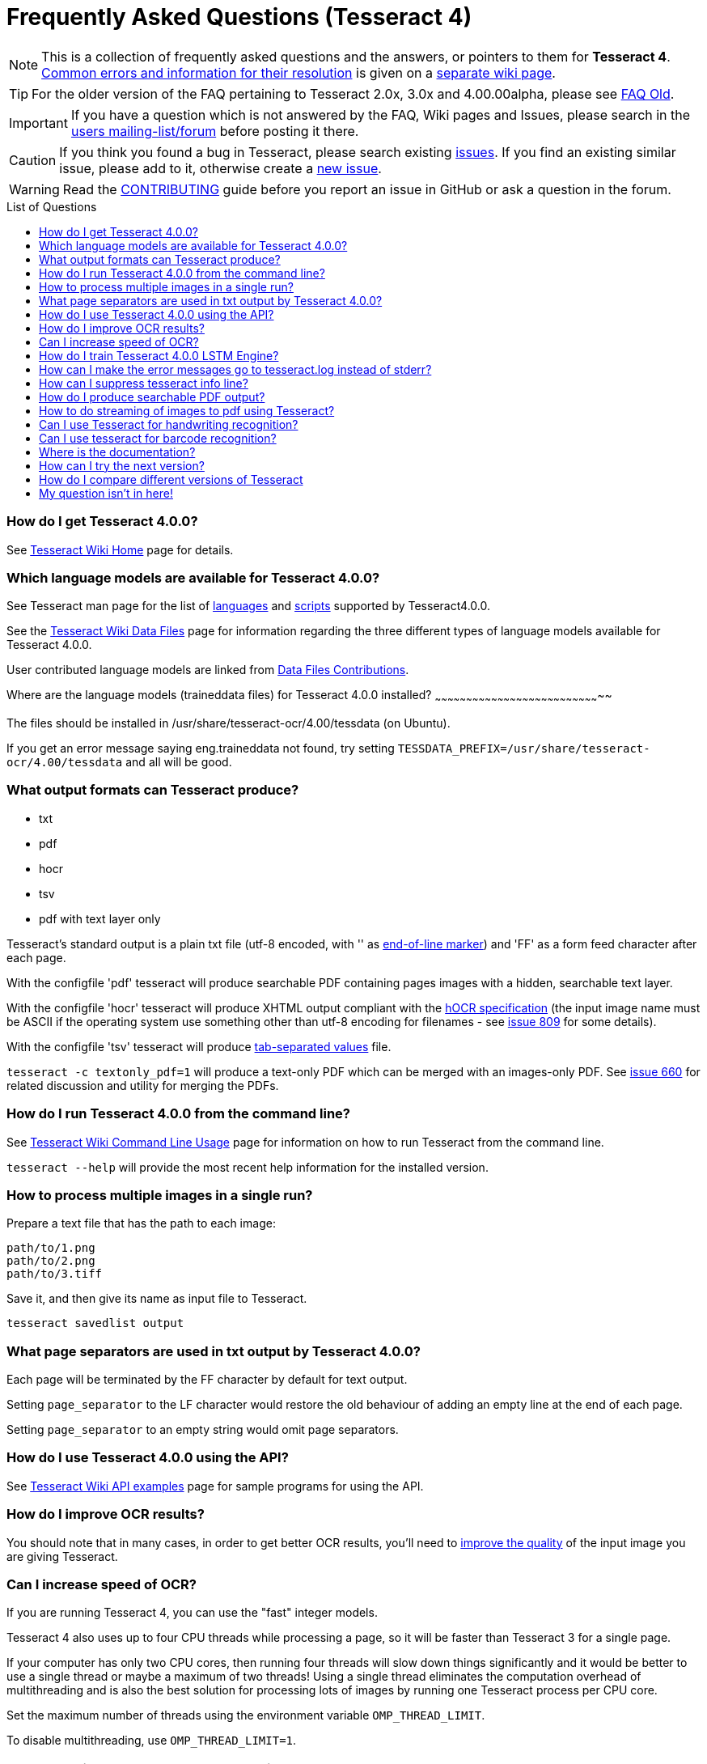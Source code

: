 [source,asciidoc]
ifdef::env-github[]
:tip-caption: :bulb:
:note-caption: :information_source:
:important-caption: :heavy_exclamation_mark:
:caution-caption: :fire:
:warning-caption: :warning:
endif::[]

= Frequently Asked Questions (Tesseract 4)
:toc: macro
:toc-title: List of Questions
:toclevels: 3

NOTE: This is a collection of frequently asked questions and the answers, or pointers
to them for **Tesseract 4**.
https://github.com/tesseract-ocr/tesseract/wiki/4.0x-Common-Errors-and-Resolutions[Common
errors and information for their resolution] is given on a
https://github.com/tesseract-ocr/tesseract/wiki/4.0x-Common-Errors-and-Resolutions[separate
wiki page].

TIP: For the older version of the FAQ pertaining to Tesseract 2.0x, 3.0x and
4.00.00alpha, please see link:FAQ-Old[FAQ Old].

IMPORTANT: If you have a question which is not answered by the FAQ, Wiki pages and
Issues, please search in the
https://groups.google.com/d/forum/tesseract-ocr[users
mailing-list/forum] before posting it there.

CAUTION: If you think you found a bug in Tesseract, please search existing
https://github.com/tesseract-ocr/tesseract/issues[issues]. If you find
an existing similar issue, please add to it, otherwise create a
https://github.com/tesseract-ocr/tesseract/issues/new[new issue].

WARNING: Read the
https://github.com/tesseract-ocr/tesseract/blob/master/CONTRIBUTING.md[CONTRIBUTING]
guide before you report an issue in GitHub or ask a question in the
forum.

toc::[]

[[how-do-i-get-tesseract-4.0.0]]
How do I get Tesseract 4.0.0?
~~~~~~~~~~~~~~~~~~~~~~~~~~~~~

See https://github.com/tesseract-ocr/tesseract/wiki[Tesseract Wiki Home]
page for details.

[[which-language-models-are-available-for-tesseract-4.0.0]]
Which language models are available for Tesseract 4.0.0?
~~~~~~~~~~~~~~~~~~~~~~~~~~~~~~~~~~~~~~~~~~~~~~~~~~~~~~~~

See Tesseract man page for the list of
https://github.com/tesseract-ocr/tesseract/blob/master/doc/tesseract.1.asc#languages[languages]
and
https://github.com/tesseract-ocr/tesseract/blob/master/doc/tesseract.1.asc#scripts[scripts]
supported by Tesseract4.0.0.

See the
https://github.com/tesseract-ocr/tesseract/wiki/Data-Files#updated-data-files-for-version-400-september-15-2017[Tesseract
Wiki Data Files] page for information regarding the three different
types of language models available for Tesseract 4.0.0.

User contributed language models are linked from
https://github.com/tesseract-ocr/tesseract/wiki/Data-Files-Contributions[Data
Files Contributions].

[[where-are-the-language-models-traineddata-files-for-tesseract-4.0.0-installed]]
Where are the language models (traineddata files) for Tesseract 4.0.0
installed?
~~~~~~~~~~~~~~~~~~~~~~~~~~~~~~~~~~~~~~~~~~~~~~~~~~~~~~~~~~~~~~~~~~~~~~~~~~~~~~~~

The files should be installed in /usr/share/tesseract-ocr/4.00/tessdata
(on Ubuntu).

If you get an error message saying eng.traineddata not found, try
setting `TESSDATA_PREFIX=/usr/share/tesseract-ocr/4.00/tessdata` and all
will be good.

[[what-output-formats-can-tesseract-produce]]
What output formats can Tesseract produce?
~~~~~~~~~~~~~~~~~~~~~~~~~~~~~~~~~~~~~~~~~~

* txt
* pdf
* hocr
* tsv
* pdf with text layer only

Tesseract's standard output is a plain txt file (utf-8 encoded, with ''
as http://en.wikipedia.org/wiki/Newline[end-of-line marker]) and 'FF' as
a form feed character after each page.

With the configfile 'pdf' tesseract will produce searchable PDF
containing pages images with a hidden, searchable text layer.

With the configfile 'hocr' tesseract will produce XHTML output compliant
with the
https://docs.google.com/document/preview?id=1QQnIQtvdAC_8n92-LhwPcjtAUFwBlzE8EWnKAxlgVf0&pli=1[hOCR
specification] (the input image name must be ASCII if the operating
system use something other than utf-8 encoding for filenames - see
https://web.archive.org/web/*/http://code.google.com/p/tesseract-ocr/issues/detail?id=809[issue
809] for some details).

With the configfile 'tsv' tesseract will produce
https://en.wikipedia.org/wiki/Tab-separated_values[tab-separated values]
file.

`tesseract -c textonly_pdf=1` will produce a text-only PDF which can be
merged with an images-only PDF. See
https://github.com/tesseract-ocr/tesseract/issues/660#issuecomment-385669193[issue
660] for related discussion and utility for merging the PDFs.

[[how-do-i-run-tesseract-4.0.0-from-the-command-line]]
How do I run Tesseract 4.0.0 from the command line?
~~~~~~~~~~~~~~~~~~~~~~~~~~~~~~~~~~~~~~~~~~~~~~~~~~~

See
https://github.com/tesseract-ocr/tesseract/wiki/Command-Line-Usage[Tesseract
Wiki Command Line Usage] page for information on how to run Tesseract
from the command line.

`tesseract --help` will provide the most recent help information for the
installed version.

[[how-to-process-multiple-images-in-a-single-run]]
How to process multiple images in a single run?
~~~~~~~~~~~~~~~~~~~~~~~~~~~~~~~~~~~~~~~~~~~~~~~

Prepare a text file that has the path to each image:

....
path/to/1.png
path/to/2.png
path/to/3.tiff
....

Save it, and then give its name as input file to Tesseract.

`tesseract savedlist output`

[[what-page-separators-are-used-in-txt-output-by-tesseract-4.0.0]]
What page separators are used in txt output by Tesseract 4.0.0?
~~~~~~~~~~~~~~~~~~~~~~~~~~~~~~~~~~~~~~~~~~~~~~~~~~~~~~~~~~~~~~~

Each page will be terminated by the FF character by default for text
output.

Setting `page_separator` to the LF character would restore the old
behaviour of adding an empty line at the end of each page.

Setting `page_separator` to an empty string would omit page separators.

[[how-do-i-use-tesseract-4.0.0-using-the-api]]
How do I use Tesseract 4.0.0 using the API?
~~~~~~~~~~~~~~~~~~~~~~~~~~~~~~~~~~~~~~~~~~~

See https://github.com/tesseract-ocr/tesseract/wiki/APIExample[Tesseract
Wiki API examples] page for sample programs for using the API.

[[how-do-i-improve-ocr-results]]
How do I improve OCR results?
~~~~~~~~~~~~~~~~~~~~~~~~~~~~~

You should note that in many cases, in order to get better OCR results,
you'll need to
https://github.com/tesseract-ocr/tesseract/wiki/ImproveQuality[improve
the quality] of the input image you are giving Tesseract.

[[can-i-increase-speed-of-ocr]]
Can I increase speed of OCR?
~~~~~~~~~~~~~~~~~~~~~~~~~~~~

If you are running Tesseract 4, you can use the "fast" integer models.

Tesseract 4 also uses up to four CPU threads while processing a page, so
it will be faster than Tesseract 3 for a single page.

If your computer has only two CPU cores, then running four threads will
slow down things significantly and it would be better to use a single
thread or maybe a maximum of two threads! Using a single thread
eliminates the computation overhead of multithreading and is also the
best solution for processing lots of images by running one Tesseract
process per CPU core.

Set the maximum number of threads using the environment variable
`OMP_THREAD_LIMIT`.

To disable multithreading, use `OMP_THREAD_LIMIT=1`.

[[how-do-i-train-tesseract-4.0.0-lstm-engine]]
How do I train Tesseract 4.0.0 LSTM Engine?
~~~~~~~~~~~~~~~~~~~~~~~~~~~~~~~~~~~~~~~~~~~

Tesseract can be trained to recognize other languages or finetune
existing language models. See
https://github.com/tesseract-ocr/tesseract/wiki/TrainingTesseract-4.00[Tesseract
Wiki Training Tesseract 4.00] page for information on training the LSTM
engine.

Please note that currently LSTM training is only supported using
synthetic images created using a UTF-8 training text and unicode fonts
to render the text.

[[there-are-inconsistent-results-from-tesseract-when-the-same-tessbaseapi-object-is-used-for-decoding-multiple-images]]
There are inconsistent results from tesseract when the same TessBaseAPI
object is used for decoding multiple images
~~~~~~~~~~~~~~~~~~~~~~~~~~~~~~~~~~~~~~~~~~~~~~~~~~~~~~~~~~~~~~~~~~~~~~~~~~~~~~~~~~~~~~~~~~~~~~~~~~~~~~~~~~~~~~~~~~~

Try to turn off the adaptive classifier by setting the config variable
`classify_enable_learning` to `0`, or to clear the adaptive data with
the method `ClearAdaptiveClassifier()`.

See also the discussion on the
https://groups.google.com/d/topic/tesseract-ocr/ByGJhocI9qQ[tesseract
forum]

[[how-can-i-make-the-error-messages-go-to-tesseract.log-instead-of-stderr]]
How can I make the error messages go to tesseract.log instead of stderr?
~~~~~~~~~~~~~~~~~~~~~~~~~~~~~~~~~~~~~~~~~~~~~~~~~~~~~~~~~~~~~~~~~~~~~~~~

To restore the old behaviour of writing to tesseract.log instead of
writing to the console window, you need a text file that contains this:

debug_file tesseract.log

call the file 'logfile' and put it in tessdata/configs/ Then add logfile
to the end of your command line.

[[how-can-i-suppress-tesseract-info-line]]
How can I suppress tesseract info line?
~~~~~~~~~~~~~~~~~~~~~~~~~~~~~~~~~~~~~~~

See
https://web.archive.org/web/*/http://code.google.com/p/tesseract-ocr/issues/detail?id=579[issue
579]. On linux you can redirect stderr and stdout output to /dev/null.
E.g.:

....
tesseract phototest.tif phototest 1>/dev/null 2>&1
....

With tesseract 3.02 you can use config "quiet". E.g.:

....
tesseract phototest.tif phototest quiet
....

*Warning:* Both options will cause you to not see the error message if
there is one.

[[how-do-i-produce-searchable-pdf-output]]
How do I produce searchable PDF output?
~~~~~~~~~~~~~~~~~~~~~~~~~~~~~~~~~~~~~~~

Searchable PDF output is a standard feature as of Tesseract version
3.03. Use the `pdf` config file like this:

....
tesseract phototest.tif phototest pdf
....

[[the-searchable-pdf-seems-to-contain-only-spaces-or-spaces-between-the-letters-of-words]]
The searchable PDF seems to contain only spaces or spaces between the
letters of words
~~~~~~~~~~~~~~~~~~~~~~~~~~~~~~~~~~~~~~~~~~~~~~~~~~~~~~~~~~~~~~~~~~~~~~~~~~~~~~~~~~~~~~

There may be nothing wrong with the PDF itself, but its hidden,
searchable text layer may be not understood by your PDF reader. For
example, Preview.app in Mac OS X is well known for having problems like
this, and might "see" only spaces and no text. Try using Adobe Acrobat
Reader instead.

[[how-to-do-streaming-of-images-to-pdf-using-tesseract]]
How to do streaming of images to pdf using Tesseract?
~~~~~~~~~~~~~~~~~~~~~~~~~~~~~~~~~~~~~~~~~~~~~~~~~~~~~

Let's say you have an amazing but slow multipage scanning device. It
would be nice to OCR during scanning. In this example, the scanning
program is sending image filenames to Tesseract as they are produced.
Tesseract streams a searchable PDF to stdout.

....
scanimage --batch --batch-print | tesseract -c stream_filelist=true - - pdf > output.pdf
....

[[can-i-use-tesseract-for-handwriting-recognition]]
Can I use Tesseract for handwriting recognition?
~~~~~~~~~~~~~~~~~~~~~~~~~~~~~~~~~~~~~~~~~~~~~~~~

You can, but it won't work very well, as Tesseract is designed for
printed text. Take a look at the http://lipitk.sourceforge.net/[Lipi
Toolkit] project instead.

[[can-i-use-tesseract-for-barcode-recognition]]
Can I use tesseract for barcode recognition?
~~~~~~~~~~~~~~~~~~~~~~~~~~~~~~~~~~~~~~~~~~~~

No. Tesseract is for text recognition.

[[where-is-the-documentation]]
Where is the documentation?
~~~~~~~~~~~~~~~~~~~~~~~~~~~

You're looking at it. If things aren't clear, search on the
http://groups.google.com/group/tesseract-ocr/[Tesseract Google Group] or
ask us there. If you want to help us write more, please do, and post it
to the group!

[[how-can-i-try-the-next-version]]
How can I try the next version?
~~~~~~~~~~~~~~~~~~~~~~~~~~~~~~~

Periodically stable versions go to the downloads page. Between releases,
and in particular, just before a new release, the latest code is
available from git. You can find the source here:
https://github.com/tesseract-ocr/tesseract.git where you can check it
out either by command line, or by following the link to the howto on
using various client programs and plugins.

[[how-do-i-compare-different-versions-of-tesseract]]
How do I compare different versions of Tesseract
~~~~~~~~~~~~~~~~~~~~~~~~~~~~~~~~~~~~~~~~~~~~~~~~

If you want to have several version of tesseract (e.g. you want to
compare OCR result) I would suggest you to compile them from source
(e.g. in /usr/src) and not install them. If you want to test particular
version you can run it this way:

....
/usr/src/tesseract-3.03/api/tesseract eurotext.tif eurotext
/usr/src/tesseract-ocr.3.02/api/tesseract eurotext.tif eurotext
....

/usr/src/tesseract-3.03/api/tesseract is shell wrapper script, and it
will take care that correct shared library is used (without
installation...).

[[my-question-isnt-in-here]]
My question isn't in here!
~~~~~~~~~~~~~~~~~~~~~~~~~~

Try searching the forum: http://groups.google.com/group/tesseract-ocr as
well as open and closed issues on GitHub:
https://github.com/tesseract-ocr/tesseract/issues, as your question may
have come up before even if it is not listed here.


